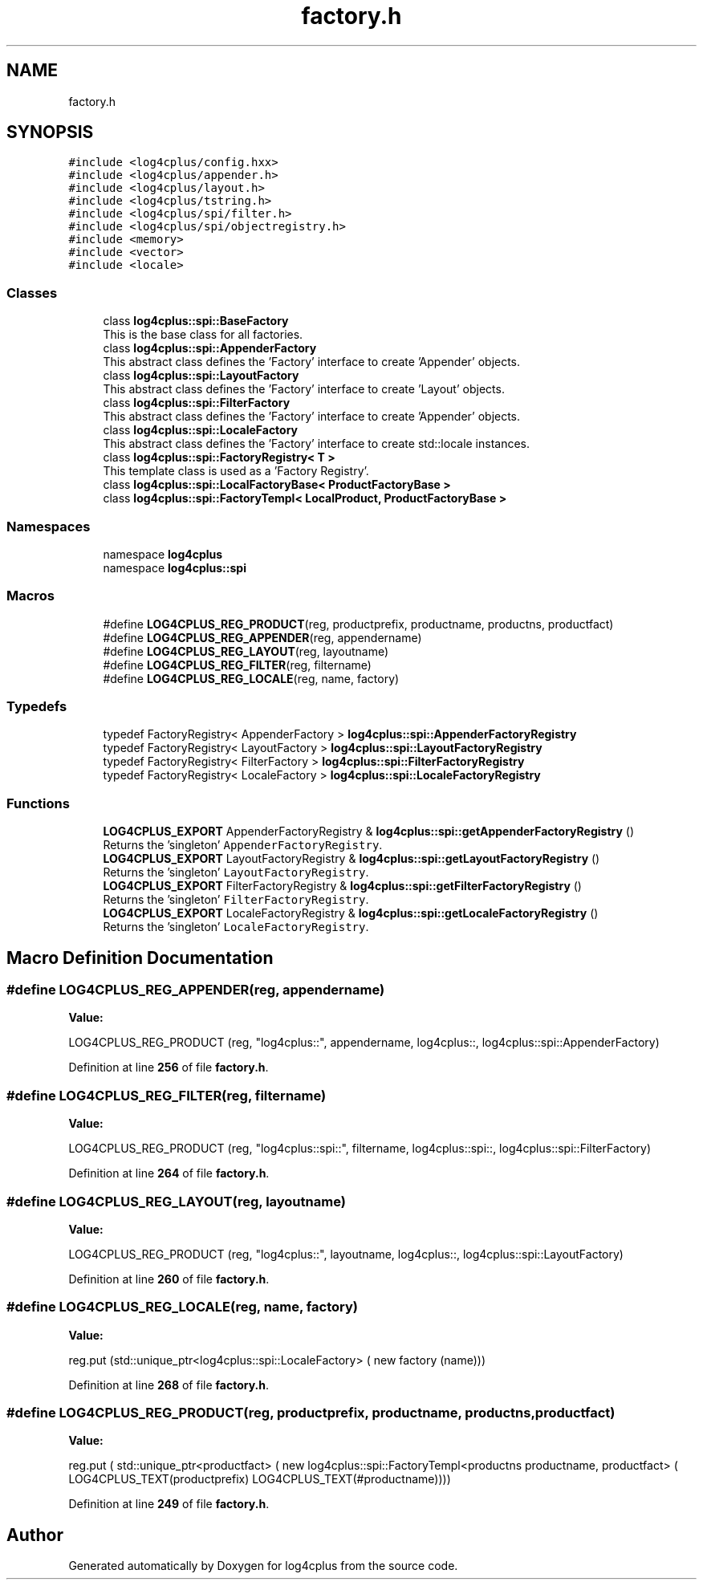 .TH "factory.h" 3 "Fri Sep 20 2024" "Version 2.1.0" "log4cplus" \" -*- nroff -*-
.ad l
.nh
.SH NAME
factory.h
.SH SYNOPSIS
.br
.PP
\fC#include <log4cplus/config\&.hxx>\fP
.br
\fC#include <log4cplus/appender\&.h>\fP
.br
\fC#include <log4cplus/layout\&.h>\fP
.br
\fC#include <log4cplus/tstring\&.h>\fP
.br
\fC#include <log4cplus/spi/filter\&.h>\fP
.br
\fC#include <log4cplus/spi/objectregistry\&.h>\fP
.br
\fC#include <memory>\fP
.br
\fC#include <vector>\fP
.br
\fC#include <locale>\fP
.br

.SS "Classes"

.in +1c
.ti -1c
.RI "class \fBlog4cplus::spi::BaseFactory\fP"
.br
.RI "This is the base class for all factories\&. "
.ti -1c
.RI "class \fBlog4cplus::spi::AppenderFactory\fP"
.br
.RI "This abstract class defines the 'Factory' interface to create 'Appender' objects\&. "
.ti -1c
.RI "class \fBlog4cplus::spi::LayoutFactory\fP"
.br
.RI "This abstract class defines the 'Factory' interface to create 'Layout' objects\&. "
.ti -1c
.RI "class \fBlog4cplus::spi::FilterFactory\fP"
.br
.RI "This abstract class defines the 'Factory' interface to create 'Appender' objects\&. "
.ti -1c
.RI "class \fBlog4cplus::spi::LocaleFactory\fP"
.br
.RI "This abstract class defines the 'Factory' interface to create std::locale instances\&. "
.ti -1c
.RI "class \fBlog4cplus::spi::FactoryRegistry< T >\fP"
.br
.RI "This template class is used as a 'Factory Registry'\&. "
.ti -1c
.RI "class \fBlog4cplus::spi::LocalFactoryBase< ProductFactoryBase >\fP"
.br
.ti -1c
.RI "class \fBlog4cplus::spi::FactoryTempl< LocalProduct, ProductFactoryBase >\fP"
.br
.in -1c
.SS "Namespaces"

.in +1c
.ti -1c
.RI "namespace \fBlog4cplus\fP"
.br
.ti -1c
.RI "namespace \fBlog4cplus::spi\fP"
.br
.in -1c
.SS "Macros"

.in +1c
.ti -1c
.RI "#define \fBLOG4CPLUS_REG_PRODUCT\fP(reg,  productprefix,  productname,  productns,  productfact)"
.br
.ti -1c
.RI "#define \fBLOG4CPLUS_REG_APPENDER\fP(reg,  appendername)"
.br
.ti -1c
.RI "#define \fBLOG4CPLUS_REG_LAYOUT\fP(reg,  layoutname)"
.br
.ti -1c
.RI "#define \fBLOG4CPLUS_REG_FILTER\fP(reg,  filtername)"
.br
.ti -1c
.RI "#define \fBLOG4CPLUS_REG_LOCALE\fP(reg,  name,  factory)"
.br
.in -1c
.SS "Typedefs"

.in +1c
.ti -1c
.RI "typedef FactoryRegistry< AppenderFactory > \fBlog4cplus::spi::AppenderFactoryRegistry\fP"
.br
.ti -1c
.RI "typedef FactoryRegistry< LayoutFactory > \fBlog4cplus::spi::LayoutFactoryRegistry\fP"
.br
.ti -1c
.RI "typedef FactoryRegistry< FilterFactory > \fBlog4cplus::spi::FilterFactoryRegistry\fP"
.br
.ti -1c
.RI "typedef FactoryRegistry< LocaleFactory > \fBlog4cplus::spi::LocaleFactoryRegistry\fP"
.br
.in -1c
.SS "Functions"

.in +1c
.ti -1c
.RI "\fBLOG4CPLUS_EXPORT\fP AppenderFactoryRegistry & \fBlog4cplus::spi::getAppenderFactoryRegistry\fP ()"
.br
.RI "Returns the 'singleton' \fCAppenderFactoryRegistry\fP\&. "
.ti -1c
.RI "\fBLOG4CPLUS_EXPORT\fP LayoutFactoryRegistry & \fBlog4cplus::spi::getLayoutFactoryRegistry\fP ()"
.br
.RI "Returns the 'singleton' \fCLayoutFactoryRegistry\fP\&. "
.ti -1c
.RI "\fBLOG4CPLUS_EXPORT\fP FilterFactoryRegistry & \fBlog4cplus::spi::getFilterFactoryRegistry\fP ()"
.br
.RI "Returns the 'singleton' \fCFilterFactoryRegistry\fP\&. "
.ti -1c
.RI "\fBLOG4CPLUS_EXPORT\fP LocaleFactoryRegistry & \fBlog4cplus::spi::getLocaleFactoryRegistry\fP ()"
.br
.RI "Returns the 'singleton' \fCLocaleFactoryRegistry\fP\&. "
.in -1c
.SH "Macro Definition Documentation"
.PP 
.SS "#define LOG4CPLUS_REG_APPENDER(reg, appendername)"
\fBValue:\fP
.PP
.nf
        LOG4CPLUS_REG_PRODUCT (reg, "log4cplus::", appendername, log4cplus::,         \
            log4cplus::spi::AppenderFactory)
.fi
.PP
Definition at line \fB256\fP of file \fBfactory\&.h\fP\&.
.SS "#define LOG4CPLUS_REG_FILTER(reg, filtername)"
\fBValue:\fP
.PP
.nf
        LOG4CPLUS_REG_PRODUCT (reg, "log4cplus::spi::", filtername, log4cplus::spi::, \
            log4cplus::spi::FilterFactory)
.fi
.PP
Definition at line \fB264\fP of file \fBfactory\&.h\fP\&.
.SS "#define LOG4CPLUS_REG_LAYOUT(reg, layoutname)"
\fBValue:\fP
.PP
.nf
        LOG4CPLUS_REG_PRODUCT (reg, "log4cplus::", layoutname, log4cplus::,           \
            log4cplus::spi::LayoutFactory)
.fi
.PP
Definition at line \fB260\fP of file \fBfactory\&.h\fP\&.
.SS "#define LOG4CPLUS_REG_LOCALE(reg, name, factory)"
\fBValue:\fP
.PP
.nf
            reg\&.put (std::unique_ptr<log4cplus::spi::LocaleFactory> ( \
                    new factory (name)))
.fi
.PP
Definition at line \fB268\fP of file \fBfactory\&.h\fP\&.
.SS "#define LOG4CPLUS_REG_PRODUCT(reg, productprefix, productname, productns, productfact)"
\fBValue:\fP
.PP
.nf
        reg\&.put (                                                                              \
            std::unique_ptr<productfact> (                                                     \
                    new log4cplus::spi::FactoryTempl<productns productname, productfact> (     \
                    LOG4CPLUS_TEXT(productprefix)                                              \
                    LOG4CPLUS_TEXT(#productname))))
.fi
.PP
Definition at line \fB249\fP of file \fBfactory\&.h\fP\&.
.SH "Author"
.PP 
Generated automatically by Doxygen for log4cplus from the source code\&.
